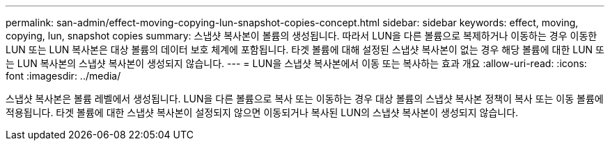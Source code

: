 ---
permalink: san-admin/effect-moving-copying-lun-snapshot-copies-concept.html 
sidebar: sidebar 
keywords: effect, moving, copying, lun, snapshot copies 
summary: 스냅샷 복사본이 볼륨의 생성됩니다. 따라서 LUN을 다른 볼륨으로 복제하거나 이동하는 경우 이동한 LUN 또는 LUN 복사본은 대상 볼륨의 데이터 보호 체계에 포함됩니다. 타겟 볼륨에 대해 설정된 스냅샷 복사본이 없는 경우 해당 볼륨에 대한 LUN 또는 LUN 복사본의 스냅샷 복사본이 생성되지 않습니다. 
---
= LUN을 스냅샷 복사본에서 이동 또는 복사하는 효과 개요
:allow-uri-read: 
:icons: font
:imagesdir: ../media/


[role="lead"]
스냅샷 복사본은 볼륨 레벨에서 생성됩니다. LUN을 다른 볼륨으로 복사 또는 이동하는 경우 대상 볼륨의 스냅샷 복사본 정책이 복사 또는 이동 볼륨에 적용됩니다. 타겟 볼륨에 대한 스냅샷 복사본이 설정되지 않으면 이동되거나 복사된 LUN의 스냅샷 복사본이 생성되지 않습니다.
